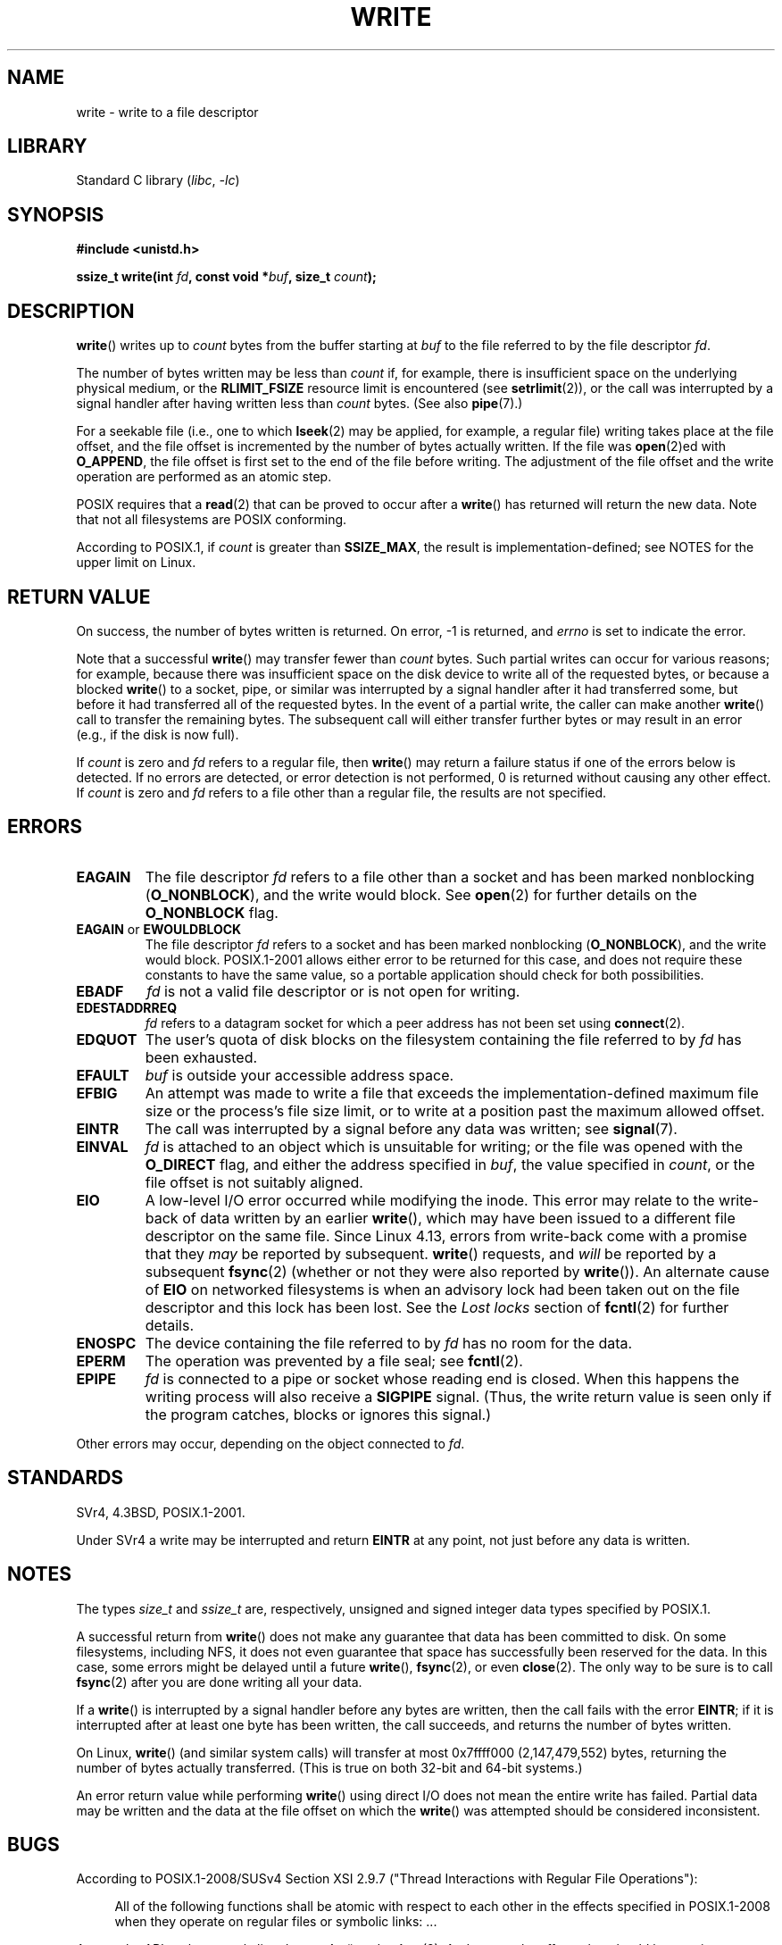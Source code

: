 .\" This manpage is Copyright (C) 1992 Drew Eckhardt;
.\"             and Copyright (C) 1993 Michael Haardt, Ian Jackson.
.\" and Copyright (C) 2007 Michael Kerrisk <mtk.manpages@gmail.com>
.\"
.\" SPDX-License-Identifier: Linux-man-pages-copyleft
.\"
.\" Modified Sat Jul 24 13:35:59 1993 by Rik Faith <faith@cs.unc.edu>
.\" Modified Sun Nov 28 17:19:01 1993 by Rik Faith <faith@cs.unc.edu>
.\" Modified Sat Jan 13 12:58:08 1996 by Michael Haardt
.\"   <michael@cantor.informatik.rwth-aachen.de>
.\" Modified Sun Jul 21 18:59:33 1996 by Andries Brouwer <aeb@cwi.nl>
.\" 2001-12-13 added remark by Zack Weinberg
.\" 2007-06-18 mtk:
.\"    	Added details about seekable files and file offset.
.\"	Noted that write() may write less than 'count' bytes, and
.\"	gave some examples of why this might occur.
.\"	Noted what happens if write() is interrupted by a signal.
.\"
.TH WRITE 2 2022-09-09 "Linux man-pages (unreleased)"
.SH NAME
write \- write to a file descriptor
.SH LIBRARY
Standard C library
.RI ( libc ", " \-lc )
.SH SYNOPSIS
.nf
.B #include <unistd.h>
.PP
.BI "ssize_t write(int " fd ", const void *" buf ", size_t " count );
.fi
.SH DESCRIPTION
.BR write ()
writes up to
.I count
bytes from the buffer starting at
.I buf
to the file referred to by the file descriptor
.IR fd .
.PP
The number of bytes written may be less than
.I count
if, for example,
there is insufficient space on the underlying physical medium, or the
.B RLIMIT_FSIZE
resource limit is encountered (see
.BR setrlimit (2)),
or the call was interrupted by a signal
handler after having written less than
.I count
bytes.
(See also
.BR pipe (7).)
.PP
For a seekable file (i.e., one to which
.BR lseek (2)
may be applied, for example, a regular file)
writing takes place at the file offset,
and the file offset is incremented by
the number of bytes actually written.
If the file was
.BR open (2)ed
with
.BR O_APPEND ,
the file offset is first set to the end of the file before writing.
The adjustment of the file offset and the write operation
are performed as an atomic step.
.PP
POSIX requires that a
.BR read (2)
that can be proved to occur after a
.BR write ()
has returned will return the new data.
Note that not all filesystems are POSIX conforming.
.PP
According to POSIX.1, if
.I count
is greater than
.BR SSIZE_MAX ,
the result is implementation-defined;
see NOTES for the upper limit on Linux.
.SH RETURN VALUE
On success, the number of bytes written is returned.
On error, \-1 is returned, and \fIerrno\fP is set
to indicate the error.
.PP
Note that a successful
.BR write ()
may transfer fewer than
.I count
bytes.
Such partial writes can occur for various reasons;
for example, because there was insufficient space on the disk device
to write all of the requested bytes, or because a blocked
.BR write ()
to a socket, pipe, or similar was interrupted by a signal handler
after it had transferred some, but before it had transferred all
of the requested bytes.
In the event of a partial write, the caller can make another
.BR write ()
call to transfer the remaining bytes.
The subsequent call will either transfer further bytes or
may result in an error (e.g., if the disk is now full).
.PP
If \fIcount\fP is zero and
.I fd
refers to a regular file, then
.BR write ()
may return a failure status if one of the errors below is detected.
If no errors are detected, or error detection is not performed,
0 is returned without causing any other effect.
If
\fIcount\fP is zero and
.I fd
refers to a file other than a regular file,
the results are not specified.
.SH ERRORS
.TP
.B EAGAIN
The file descriptor
.I fd
refers to a file other than a socket and has been marked nonblocking
.RB ( O_NONBLOCK ),
and the write would block.
See
.BR open (2)
for further details on the
.B O_NONBLOCK
flag.
.TP
.BR EAGAIN " or " EWOULDBLOCK
.\" Actually EAGAIN on Linux
The file descriptor
.I fd
refers to a socket and has been marked nonblocking
.RB ( O_NONBLOCK ),
and the write would block.
POSIX.1-2001 allows either error to be returned for this case,
and does not require these constants to have the same value,
so a portable application should check for both possibilities.
.TP
.B EBADF
.I fd
is not a valid file descriptor or is not open for writing.
.TP
.B EDESTADDRREQ
.I fd
refers to a datagram socket for which a peer address has not been set using
.BR connect (2).
.TP
.B EDQUOT
The user's quota of disk blocks on the filesystem containing the file
referred to by
.I fd
has been exhausted.
.TP
.B EFAULT
.I buf
is outside your accessible address space.
.TP
.B EFBIG
An attempt was made to write a file that exceeds the implementation-defined
maximum file size or the process's file size limit,
or to write at a position past the maximum allowed offset.
.TP
.B EINTR
The call was interrupted by a signal before any data was written; see
.BR signal (7).
.TP
.B EINVAL
.I fd
is attached to an object which is unsuitable for writing;
or the file was opened with the
.B O_DIRECT
flag, and either the address specified in
.IR buf ,
the value specified in
.IR count ,
or the file offset is not suitably aligned.
.TP
.B EIO
A low-level I/O error occurred while modifying the inode.
This error may relate to the write-back of data written by an earlier
.BR write (),
which may have been issued to a different file descriptor on
the same file.
Since Linux 4.13, errors from write-back come
with a promise that they
.I may
be reported by subsequent.
.BR write ()
requests, and
.I will
be reported by a subsequent
.BR fsync (2)
(whether or not they were also reported by
.BR write ()).
.\" commit 088737f44bbf6378745f5b57b035e57ee3dc4750
An alternate cause of
.B EIO
on networked filesystems is when an advisory lock had been taken out
on the file descriptor and this lock has been lost.
See the
.I "Lost locks"
section of
.BR fcntl (2)
for further details.
.TP
.B ENOSPC
The device containing the file referred to by
.I fd
has no room for the data.
.TP
.B EPERM
The operation was prevented by a file seal; see
.BR fcntl (2).
.TP
.B EPIPE
.I fd
is connected to a pipe or socket whose reading end is closed.
When this happens the writing process will also receive a
.B SIGPIPE
signal.
(Thus, the write return value is seen only if the program
catches, blocks or ignores this signal.)
.PP
Other errors may occur, depending on the object connected to
.IR fd .
.SH STANDARDS
SVr4, 4.3BSD, POSIX.1-2001.
.\" SVr4 documents additional error
.\" conditions EDEADLK, ENOLCK, ENOLNK, ENOSR, ENXIO, or ERANGE.
.PP
Under SVr4 a write may be interrupted and return
.B EINTR
at any point,
not just before any data is written.
.SH NOTES
The types
.I size_t
and
.I ssize_t
are, respectively,
unsigned and signed integer data types specified by POSIX.1.
.PP
A successful return from
.BR write ()
does not make any guarantee that data has been committed to disk.
On some filesystems, including NFS, it does not even guarantee
that space has successfully been reserved for the data.
In this case,
some errors might be delayed until a future
.BR write (),
.BR fsync (2),
or even
.BR close (2).
The only way to be sure is to call
.BR fsync (2)
after you are done writing all your data.
.PP
If a
.BR write ()
is interrupted by a signal handler before any bytes are written,
then the call fails with the error
.BR EINTR ;
if it is interrupted after at least one byte has been written,
the call succeeds, and returns the number of bytes written.
.PP
On Linux,
.BR write ()
(and similar system calls) will transfer at most
0x7ffff000 (2,147,479,552) bytes,
returning the number of bytes actually transferred.
.\" commit e28cc71572da38a5a12c1cfe4d7032017adccf69
(This is true on both 32-bit and 64-bit systems.)
.PP
An error return value while performing
.BR write ()
using direct I/O does not mean the
entire write has failed.
Partial data may be written
and the data at the file offset on which the
.BR write ()
was attempted should be considered inconsistent.
.SH BUGS
According to POSIX.1-2008/SUSv4 Section XSI 2.9.7
("Thread Interactions with Regular File Operations"):
.PP
.RS 4
All of the following functions shall be atomic with respect to
each other in the effects specified in POSIX.1-2008 when they
operate on regular files or symbolic links: ...
.RE
.PP
Among the APIs subsequently listed are
.BR write ()
and
.BR writev (2).
And among the effects that should be atomic across threads (and processes)
are updates of the file offset.
However, on Linux before version 3.14,
this was not the case: if two processes that share
an open file description (see
.BR open (2))
perform a
.BR write ()
(or
.BR writev (2))
at the same time, then the I/O operations were not atomic
with respect to updating the file offset,
with the result that the blocks of data output by the two processes
might (incorrectly) overlap.
This problem was fixed in Linux 3.14.
.\" http://thread.gmane.org/gmane.linux.kernel/1649458
.\"    From: Michael Kerrisk (man-pages <mtk.manpages <at> gmail.com>
.\"    Subject: Update of file offset on write() etc. is non-atomic with I/O
.\"    Date: 2014-02-17 15:41:37 GMT
.\"    Newsgroups: gmane.linux.kernel, gmane.linux.file-systems
.\" commit 9c225f2655e36a470c4f58dbbc99244c5fc7f2d4
.\"    Author: Linus Torvalds <torvalds@linux-foundation.org>
.\"    Date:   Mon Mar 3 09:36:58 2014 -0800
.\"
.\"        vfs: atomic f_pos accesses as per POSIX
.SH SEE ALSO
.BR close (2),
.BR fcntl (2),
.BR fsync (2),
.BR ioctl (2),
.BR lseek (2),
.BR open (2),
.BR pwrite (2),
.BR read (2),
.BR select (2),
.BR writev (2),
.BR fwrite (3)
